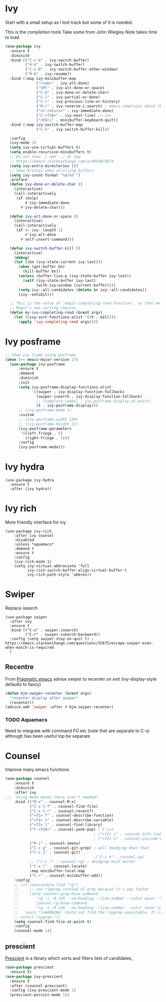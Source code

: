#+TITLE Emacs configuration How emacs completes itself
#+PROPERTY:header-args :cache yes :tangle yes :comments link

* Ivy
:PROPERTIES:
:ID:       org_mark_2020-01-24T17-28-10+00-00_mini12:064B90CD-F13F-4BB4-B46E-49B8F0354D54
:END:
Start with a small setup as I lost track but some of it is needed.

This is the completion tools
Take some from John Wiegley
Note takes time to load
#+NAME: org_mark_2020-01-24T17-28-10+00-00_mini12_9D67023B-7598-49E4-8C6E-F9DF857A30F2
#+begin_src emacs-lisp
(use-package ivy
  :ensure t
  :diminish
  :bind (("C-x b" . ivy-switch-buffer)
         ("H-b" . ivy-switch-buffer)
         ("C-x B" . ivy-switch-buffer-other-window)
         ("M-H" . ivy-resume))
  :bind (:map ivy-minibuffer-map
              ("<tab>" . ivy-alt-done)
              ("SPC" . ivy-alt-done-or-space)
              ("C-d" . ivy-done-or-delete-char)
              ("C-i" . ivy-partial-or-done)
              ("C-r" . ivy-previous-line-or-history)
              ("M-r" . ivy-reverse-i-search) ; emacs complains about this]
              ("<C-return>" . ivy-immediate-done)
              ("C-<f18>" . ivy-next-line) ;c-ins
              ("<ESC>" . minibuffer-keyboard-quit))
  :bind (:map ivy-switch-buffer-map
              ("C-k" . ivy-switch-buffer-kill))

  :config
  (ivy-mode 1)
  (setq ivy-use-virtual-buffers t)
  (setq enable-recursive-minibuffers t)
  ;; Do not show ./ amd ../ at top
  ;; https://emacs.stackexchange.com/a/40540/9874
  (setq ivy-extra-directories ())
  ;; Show #/total when scrolling buffers
  (setq ivy-count-format "%d/%d ")
  :preface
  (defun ivy-done-or-delete-char ()
    (interactive)
    (call-interactively
     (if (eolp)
         #'ivy-immediate-done
       #'ivy-delete-char)))

  (defun ivy-alt-done-or-space ()
    (interactive)
    (call-interactively
     (if (= ivy--length 1)
         #'ivy-alt-done
       #'self-insert-command)))

  (defun ivy-switch-buffer-kill ()
    (interactive)
    (debug)
    (let ((bn (ivy-state-current ivy-last)))
      (when (get-buffer bn)
        (kill-buffer bn))
      (unless (buffer-live-p (ivy-state-buffer ivy-last))
        (setf (ivy-state-buffer ivy-last)
              (with-ivy-window (current-buffer))))
      (setq ivy--all-candidates (delete bn ivy--all-candidates))
      (ivy--exhibit)))

  ;; This is the value of `magit-completing-read-function', so that we see
  ;; Magit's own sorting choices.
  (defun my-ivy-completing-read (&rest args)
    (let ((ivy-sort-functions-alist '((t . nil))))
      (apply 'ivy-completing-read args))))
#+end_src

* Ivy posframe
:PROPERTIES:
:ID:       org_2020-12-02+00-00:9671A889-905C-45B8-9B40-F40DE02B9925
:END:
#+NAME: org_2020-12-02+00-00_36E0112E-FDE9-4FEB-87E9-19EF7B62A776
#+begin_src emacs-lisp
;; Show ivy frame using posframe
(when (>= emacs-major-version 27)
  (use-package ivy-posframe
      :ensure t
      :demand
      :diminish
      :init
      (setq ivy-posframe-display-functions-alist
            '((swiper . ivy-display-function-fallback)
              (swiper-isearch . ivy-display-function-fallback)
              ;; (complete-symbol . ivy-posframe-display-at-point)
              (t . ivy-posframe-display)))
      ;; (ivy-posframe-mode 1)
      :custom
      ;; (ivy-posframe-width 130)
      ;; (ivy-posframe-height 11)
      (ivy-posframe-parameters
       '((left-fringe . 5)
         (right-fringe . 5)))
      :config
      (ivy-posframe-mode)))
#+end_src
* Ivy hydra
:PROPERTIES:
:ID:       org_mark_2020-01-24T17-28-10+00-00_mini12:6826257A-FB43-4551-9B23-C99DA1A1947C
:END:
#+NAME: org_mark_2020-01-24T17-28-10+00-00_mini12_A70BDBE1-B195-4AC5-A852-D68DE552C579
#+begin_src emacs-lisp :
(use-package ivy-hydra
  :ensure t
  :after (ivy hydra))
#+end_src

* Ivy rich
:PROPERTIES:
:ID:       org_mark_2020-01-24T17-28-10+00-00_mini12:F5A59AEA-8733-49B8-9EFF-C93F935CC468
:END:
More friendly interface for ivy
#+NAME: org_mark_2020-01-24T17-28-10+00-00_mini12_29D787D4-65EA-4C99-9F6F-30C2667174CD
#+begin_src emacs-lisp :
(use-package ivy-rich
    :after ivy counsel
    :disabled
    :unless *aquamacs*
    :demand t
    :ensure t
    :config
    (ivy-rich-mode 1)
    (setq ivy-virtual-abbreviate 'full
          ivy-rich-switch-buffer-align-virtual-buffer t
          ivy-rich-path-style 'abbrev))
#+end_src

* Swiper
:PROPERTIES:
:ID:       org_mark_2020-01-24T17-28-10+00-00_mini12:5C40100D-4B11-4D14-A0F9-E508AE4C1D4C
:END:
Replace isearch
#+NAME: org_mark_2020-01-24T17-28-10+00-00_mini12_BD7AD456-5157-41F0-BFF1-A6FF7747F2EA
#+begin_src emacs-lisp :
(use-package swiper
  :after ivy
  :ensure t
  :bind (("C-s" . swiper-isearch)
         ("C-r" . swiper-isearch-backward))
  :config (setq swiper-stay-on-quit t) ; https://emacs.stackexchange.com/questions/55675/escape-swiper-even-when-match-is-required
  )
#+end_src

** Recentre
:PROPERTIES:
:ID:       org_mark_2020-01-24T17-28-10+00-00_mini12:539EBB08-67B6-4B09-983D-E4EF742C8EAD
:END:
	   From [[http://pragmaticemacs.com/emacs/dont-search-swipe/][Pragmatic emacs]] advise swiper to recenter on exit (ivy-display-style defaults to fancy)
	   #+begin_src emacs-lisp
       (defun bjm-swiper-recenter (&rest args)
         "recenter display after swiper"
         (recenter))
       (advice-add 'swiper :after #'bjm-swiper-recenter)
	   #+end_src
*** TODO Aquamacs
:PROPERTIES:
:ID:       org_mark_2020-01-24T17-28-10+00-00_mini12:C3ABE1A8-82F1-450A-951A-C84155C819C9
:END:
Need to integrate with command FG etc (note thet are separate to C-s) although has been useful top be separate

* Counsel
:PROPERTIES:
:ID:       org_mark_2020-01-24T17-28-10+00-00_mini12:C41D57FA-BA5C-47DB-A443-79E048D2DD9C
:END:
Improve many emacs functions
#+NAME: org_mark_2020-01-24T17-28-10+00-00_mini12_B21800D8-545E-465D-9D90-154F944E30F5

#+NAME: org_2020-12-02+00-00_437D6838-DCA0-4F08-B895-A55F6C21021B
#+begin_src emacs-lisp
(use-package counsel
    :ensure t
    :diminish
    :after ivy
;;;  Using mode means these aren't needed?
    :bind (("M-x" . counsel-M-x)
           ("C-x C-f" . counsel-find-file)
           ("C-x C-r" . counsel-recentf)
           ("<f1> f" . counsel-describe-function)
           ("<f1> v" . counsel-describe-variable)
           ("<f1> l" . counsel-find-library)
           ("C-<f18>" . counsel-yank-pop) ; C-ins
                                        ; ("<f2> i" . counsel-info-lookup-symbol)
                                        ; ("<f2> u" . counsel-unicode-char)
           ("M-i" . counsel-imenu)
           ("C-c g" . counsel-git-grep) ; well deadgrep does that
           ("C-c j" . counsel-git)
                                        ;("C-c k" . counsel-ag)
           ;; ("C-c r" . counsel-rg) ; deadgrep much better
           ("C-x l" . counsel-locate)
           :map minibuffer-local-map
           ("C-r" . counsel-minibuffer-add))
    :config
    ;; (if (executable-find "rg")
    ;;     ;; use ripgrep instead of grep because it's way faster
    ;;     (setq counsel-grep-base-command
    ;; 		  "rg -i -M 120 --no-heading --line-number --color never '%s' %s"
    ;; 		  counsel-rg-base-command
    ;; 		  "rg -i -M 120 --no-heading --line-number --color never %s .")
    ;;   (warn "\nWARNING: Could not find the ripgrep executable. It is recommended you i
    ;; nstall ripgrep."))
    (setq counsel-find-file-at-point t)
    :config
    (counsel-mode 1))
	 #+end_src
** prescient
:PROPERTIES:
:ID:       org_mark_2020-01-24T17-28-10+00-00_mini12:AF2C3A97-2934-4856-9FB3-B831C48B5ADC
:END:
[[https://github.com/raxod502/prescient.el][Prescient]]  is a library which sorts and filters lists of candidates,
#+NAME: org_mark_2020-01-24T17-28-10+00-00_mini12_378BD735-5E0C-4075-9ED5-A69FC65B29E4
#+begin_src emacs-lisp
(use-package prescient
  :ensure t)
(use-package ivy-prescient
  :ensure t
  :after (counsel prescient)
  :config (ivy-prescient-mode 1)
  (prescient-persist-mode 1))
#+end_src
